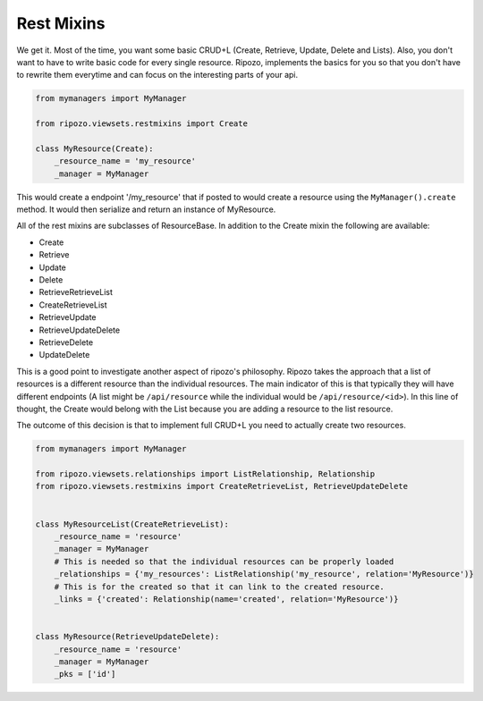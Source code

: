 Rest Mixins
===========

We get it.  Most of the time, you want some basic
CRUD+L (Create, Retrieve, Update, Delete and Lists).
Also, you don't want to have to write basic code
for every single resource.  Ripozo, implements the basics
for you so that you don't have to rewrite them everytime and
can focus on the interesting parts of your api.

.. code-block:: python

    from mymanagers import MyManager

    from ripozo.viewsets.restmixins import Create

    class MyResource(Create):
        _resource_name = 'my_resource'
        _manager = MyManager

This would create a endpoint '/my_resource' that if posted
to would create a resource using the ``MyManager().create``
method.  It would then serialize and return an instance of MyResource.

All of the rest mixins are subclasses of ResourceBase.  In addition
to the Create mixin the following are available:

- Create
- Retrieve
- Update
- Delete
- RetrieveRetrieveList
- CreateRetrieveList
- RetrieveUpdate
- RetrieveUpdateDelete
- RetrieveDelete
- UpdateDelete

This is a good point to investigate another aspect of ripozo's philosophy.
Ripozo takes the approach that a list of resources is a different resource
than the individual resources.  The main indicator of this is that typically
they will have different endpoints (A list might be ``/api/resource`` while
the individual would be ``/api/resource/<id>``). In this line of thought,
the Create would belong with the List because you are adding a resource
to the list resource.

The outcome of this decision is that to implement full CRUD+L you need to
actually create two resources.

.. code-block:: python

    from mymanagers import MyManager

    from ripozo.viewsets.relationships import ListRelationship, Relationship
    from ripozo.viewsets.restmixins import CreateRetrieveList, RetrieveUpdateDelete


    class MyResourceList(CreateRetrieveList):
        _resource_name = 'resource'
        _manager = MyManager
        # This is needed so that the individual resources can be properly loaded
        _relationships = {'my_resources': ListRelationship('my_resource', relation='MyResource')}
        # This is for the created so that it can link to the created resource.
        _links = {'created': Relationship(name='created', relation='MyResource')}


    class MyResource(RetrieveUpdateDelete):
        _resource_name = 'resource'
        _manager = MyManager
        _pks = ['id']
